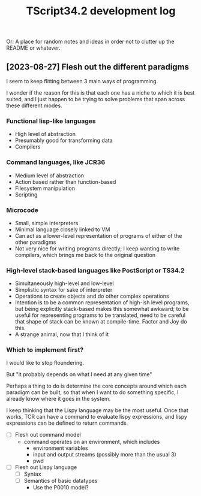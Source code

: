 #+TITLE: TScript34.2 development log

Or: A place for random notes and ideas in order not to clutter up the README or whatever.

** [2023-08-27] Flesh out the different paradigms

I seem to keep flitting between 3 main ways of programming.

I wonder if the reason for this is that each one has
a niche to which it is best suited, and I just happen to be trying
to solve problems that span across these different modes.

*** Functional lisp-like languages

- High level of abstraction
- Presumably good for transforming data
- Compilers

*** Command languages, like JCR36

- Medium level of abstraction
- Action based rather than function-based
- Filesystem manipulation
- Scripting

*** Microcode

- Small, simple interpreters
- Minimal language closely linked to VM
- Can act as a lower-level representation of programs
  of either of the other paradigms
- Not very nice for writing programs directly;
  I keep wanting to write compilers, which brings
  me back to the original question

*** High-level stack-based languages like PostScript or TS34.2

- Simultaneously high-level and low-level
- Simplistic syntax for sake of interpreter
- Operations to create objects and do other complex operations
- Intention is to be a common representation of high-ish level programs,
  but being explicitly stack-based makes this somewhat awkward;
  to be useful for representing programs to be translated,
  need to be careful that shape of stack can be known at compile-time.
  Factor and Joy do this.
- A strange animal, now that I think of it
  
*** Which to implement first?

I would like to stop floundering.

But "it probably depends on what I need at any given time"

Perhaps a thing to do is determine the core concepts
around which each paradigm can be built, so that
when I want to do something specific, I already know
where it goes in the system.

I keep thinking that the Lispy language may be the most useful.
Once that works, TCR can have a command to evaluate lispy
expressions, and lispy expressions can be defined to return commands.

- [ ] Flesh out command model
  - command operates on an environment, which includes
    - environment variables
    - input and output streams (possibly more than the usual 3)
    - pwd
- [ ] Flesh out Lispy language
  - [ ] Syntax
  - [ ] Semantics of basic datatypes
    - Use the P0010 model?
